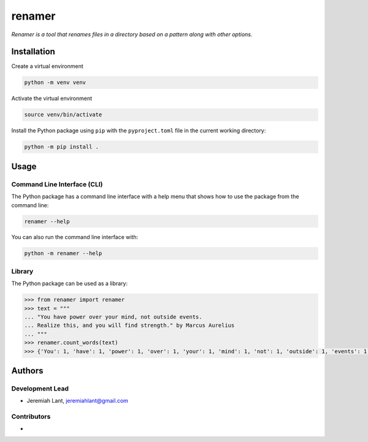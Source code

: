 renamer
=======

*Renamer is a tool that renames files in a directory based on a pattern along with other options.*


Installation
------------

Create a virtual environment

.. code:: bash

   python -m venv venv

Activate the virtual environment

.. code:: bash

   source venv/bin/activate

Install the Python package using ``pip`` with the ``pyproject.toml`` file in the current
working directory:

.. code:: bash

   python -m pip install .


Usage
-----

Command Line Interface (CLI)
~~~~~~~~~~~~~~~~~~~~~~~~~~~~
The Python package has a command line interface with a help menu that shows how to use
the package from the command line:

.. code:: bash

   renamer --help

You can also run the command line interface with:

.. code:: bash

   python -m renamer --help

Library
~~~~~~~
The Python package can be used as a library:

.. code:: python

   >>> from renamer import renamer
   >>> text = """
   ... "You have power over your mind, not outside events.
   ... Realize this, and you will find strength." by Marcus Aurelius
   ... """
   >>> renamer.count_words(text)
   >>> {'You': 1, 'have': 1, 'power': 1, 'over': 1, 'your': 1, 'mind': 1, 'not': 1, 'outside': 1, 'events': 1, 'Realize': 1, 'this': 1, 'and': 1, 'you': 1, 'will': 1, 'find': 1, 'strength': 1, 'by': 1, 'Marcus': 1, 'Aurelius': 1}


Authors
-------

Development Lead
~~~~~~~~~~~~~~~~
* Jeremiah Lant, jeremiahlant@gmail.com

Contributors
~~~~~~~~~~~~
*
